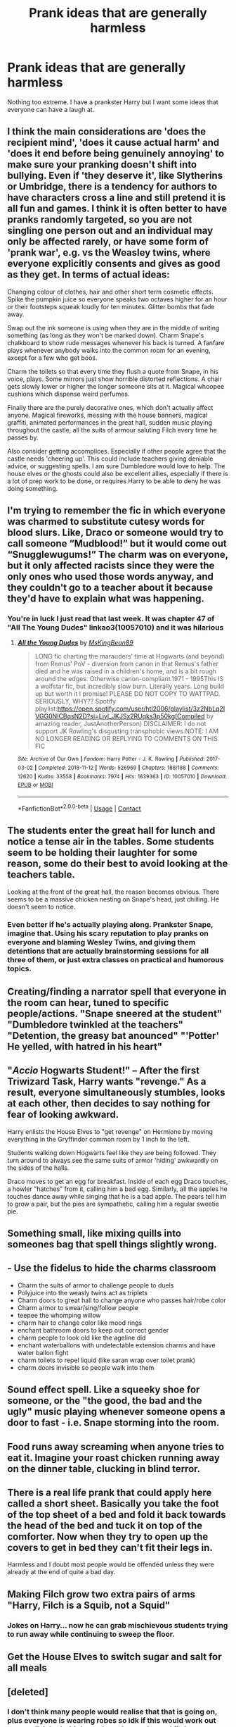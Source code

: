 #+TITLE: Prank ideas that are generally harmless

* Prank ideas that are generally harmless
:PROPERTIES:
:Author: EntrepreneurWooden99
:Score: 32
:DateUnix: 1615541510.0
:DateShort: 2021-Mar-12
:FlairText: Discussion
:END:
Nothing too extreme. I have a prankster Harry but I want some ideas that everyone can have a laugh at.


** I think the main considerations are 'does the recipient mind', 'does it cause actual harm' and 'does it end before being genuinely annoying' to make sure your pranking doesn't shift into bullying. Even if 'they deserve it', like Slytherins or Umbridge, there is a tendency for authors to have characters cross a line and still pretend it is all fun and games. I think it is often better to have pranks randomly targeted, so you are not singling one person out and an individual may only be affected rarely, or have some form of 'prank war', e.g. vs the Weasley twins, where everyone explicitly consents and gives as good as they get. In terms of actual ideas:

Changing colour of clothes, hair and other short term cosmetic effects. Spike the pumpkin juice so everyone speaks two octaves higher for an hour or their footsteps squeak loudly for ten minutes. Glitter bombs that fade away.

Swap out the ink someone is using when they are in the middle of writing something (as long as they won't be marked down). Charm Snape's chalkboard to show rude messages whenever his back is turned. A fanfare plays whenever anybody walks into the common room for an evening, except for a few who get boos.

Charm the toilets so that every time they flush a quote from Snape, in his voice, plays. Some mirrors just show horrible distorted reflections. A chair gets slowly lower or higher the longer someone sits at it. Magical whoopee cushions which dispense weird perfumes.

Finally there are the purely decorative ones, which don't actually affect anyone. Magical fireworks, messing with the house banners, magical graffiti, animated performances in the great hall, sudden music playing throughout the castle, all the suits of armour saluting Filch every time he passes by.

Also consider getting accomplices. Especially if other people agree that the castle needs 'cheering up'. This could include teachers giving deniable advice, or suggesting spells. I am sure Dumbledore would love to help. The house elves or the ghosts could also be excellent allies, especially if there is a lot of prep work to be done, or requires Harry to be able to deny he was doing something.
:PROPERTIES:
:Author: greatandmodest
:Score: 27
:DateUnix: 1615569409.0
:DateShort: 2021-Mar-12
:END:


** I'm trying to remember the fic in which everyone was charmed to substitute cutesy words for blood slurs. Like, Draco or someone would try to call someone “Mudblood!” but it would come out “Snugglewugums!” The charm was on everyone, but it only affected racists since they were the only ones who used those words anyway, and they couldn't go to a teacher about it because they'd have to explain what was happening.
:PROPERTIES:
:Author: MTheLoud
:Score: 9
:DateUnix: 1615584280.0
:DateShort: 2021-Mar-13
:END:

*** You're in luck I just read that last week. It was chapter 47 of "All The Young Dudes" linkao3(10057010) and it was hilarious
:PROPERTIES:
:Author: Venandi00
:Score: 2
:DateUnix: 1615612542.0
:DateShort: 2021-Mar-13
:END:

**** [[https://archiveofourown.org/works/10057010][*/All the Young Dudes/*]] by [[https://www.archiveofourown.org/users/MsKingBean89/pseuds/MsKingBean89][/MsKingBean89/]]

#+begin_quote
  LONG fic charting the marauders' time at Hogwarts (and beyond) from Remus' PoV - diversion from canon in that Remus's father died and he was raised in a children's home, and is a bit rough around the edges. Otherwise canon-compliant.1971 - 1995This IS a wolfstar fic, but incredibly slow burn. Literally years. Long build up but worth it I promise! PLEASE DO NOT COPY TO WATTPAD. SERIOUSLY, WHY?? Spotify playlist:https://open.spotify.com/user/htl2006/playlist/3z2NbLq2IVGG0NICBqsN2D?si=Liyl_JKJSx2RUqks3p50kg(Compiled by amazing reader, JustAnotherPerson) DISCLAIMER: I do not support JK Rowling's disgusting transphobic views.NOTE: I AM NO LONGER READING OR REPLYING TO COMMENTS ON THIS FIC
#+end_quote

^{/Site/:} ^{Archive} ^{of} ^{Our} ^{Own} ^{*|*} ^{/Fandom/:} ^{Harry} ^{Potter} ^{-} ^{J.} ^{K.} ^{Rowling} ^{*|*} ^{/Published/:} ^{2017-03-02} ^{*|*} ^{/Completed/:} ^{2018-11-12} ^{*|*} ^{/Words/:} ^{526969} ^{*|*} ^{/Chapters/:} ^{188/188} ^{*|*} ^{/Comments/:} ^{12620} ^{*|*} ^{/Kudos/:} ^{33558} ^{*|*} ^{/Bookmarks/:} ^{7974} ^{*|*} ^{/Hits/:} ^{1639363} ^{*|*} ^{/ID/:} ^{10057010} ^{*|*} ^{/Download/:} ^{[[https://archiveofourown.org/downloads/10057010/All%20the%20Young%20Dudes.epub?updated_at=1615211486][EPUB]]} ^{or} ^{[[https://archiveofourown.org/downloads/10057010/All%20the%20Young%20Dudes.mobi?updated_at=1615211486][MOBI]]}

--------------

*FanfictionBot*^{2.0.0-beta} | [[https://github.com/FanfictionBot/reddit-ffn-bot/wiki/Usage][Usage]] | [[https://www.reddit.com/message/compose?to=tusing][Contact]]
:PROPERTIES:
:Author: FanfictionBot
:Score: 1
:DateUnix: 1615612558.0
:DateShort: 2021-Mar-13
:END:


** The students enter the great hall for lunch and notice a tense air in the tables. Some students seem to be holding their laughter for some reason, some do their best to avoid looking at the teachers table.

Looking at the front of the great hall, the reason becomes obvious. There seems to be a massive chicken nesting on Snape's head, just chilling. He doesn't seem to notice.
:PROPERTIES:
:Author: Vash_the_Snake
:Score: 6
:DateUnix: 1615589881.0
:DateShort: 2021-Mar-13
:END:

*** Even better if he's actually playing along. Prankster Snape, imagine that. Using his scary reputation to play pranks on everyone and blaming Wesley Twins, and giving them detentions that are actually brainstorming sessions for all three of them, or just extra classes on practical and humorous topics.
:PROPERTIES:
:Author: Deiskos
:Score: 3
:DateUnix: 1615666497.0
:DateShort: 2021-Mar-13
:END:


** Creating/finding a narrator spell that everyone in the room can hear, tuned to specific people/actions. "Snape sneered at the student" "Dumbledore twinkled at the teachers" "Detention, the greasy bat anounced" "'Potter' He yelled, with hatred in his heart"
:PROPERTIES:
:Author: ThatsMRfatguy
:Score: 12
:DateUnix: 1615576237.0
:DateShort: 2021-Mar-12
:END:


** "/Accio/ Hogwarts Student!" -- After the first Triwizard Task, Harry wants "revenge." As a result, everyone simultaneously stumbles, looks at each other, then decides to say nothing for fear of looking awkward.

Harry enlists the House Elves to "get revenge" on Hermione by moving everything in the Gryffindor common room by 1 inch to the left.

Students walking down Hogwarts feel like they are being followed. They turn around to always see the same suits of armor 'hiding' awkwardly on the sides of the halls.

Draco moves to get an egg for breakfast. Inside of each egg Draco touches, a howler "hatches" from it, calling him a bad egg. Similarly, all the apples he touches dance away while singing that he is a bad apple. The pears tell him to grow a pair, but the pies are sympathetic, calling him a regular sweetie pie.
:PROPERTIES:
:Author: Dynomancer
:Score: 25
:DateUnix: 1615562686.0
:DateShort: 2021-Mar-12
:END:


** Something small, like mixing quills into someones bag that spell things slightly wrong.
:PROPERTIES:
:Author: Tsubark
:Score: 12
:DateUnix: 1615548234.0
:DateShort: 2021-Mar-12
:END:


** - Use the fidelus to hide the charms classroom
- Charm the suits of armor to challenge people to duels
- Polyjuice into the weasly twins act as triplets
- Charm doors to great hall to change anyone who passes hair/robe color
- Charm armor to swear/sing/follow people
- teepee the whomping willow
- charm hair to change color like mood rings
- enchant bathroom doors to keep out correct gender
- charm people to look old like the ageline did
- enchant waterballons with undetectable extension charms and have water ballon fight
- charm toilets to repel liquid (like saran wrap over toilet prank)
- charm doors invisible so people walk into them
:PROPERTIES:
:Author: Yes_I_Know_Im_Stupid
:Score: 3
:DateUnix: 1615600351.0
:DateShort: 2021-Mar-13
:END:


** Sound effect spell. Like a squeeky shoe for someone, or the "the good, the bad and the ugly" music playing whenever someone opens a door to fast - i.e. Snape storming into the room.
:PROPERTIES:
:Author: ThatsMRfatguy
:Score: 6
:DateUnix: 1615576371.0
:DateShort: 2021-Mar-12
:END:


** Food runs away screaming when anyone tries to eat it. Imagine your roast chicken running away on the dinner table, clucking in blind terror.
:PROPERTIES:
:Author: rohan62442
:Score: 7
:DateUnix: 1615576727.0
:DateShort: 2021-Mar-12
:END:


** There is a real life prank that could apply here called a short sheet. Basically you take the foot of the top sheet of a bed and fold it back towards the head of the bed and tuck it on top of the comforter. Now when they try to open up the covers to get in bed they can't fit their legs in.

Harmless and I doubt most people would be offended unless they were already at the end of quite a bad day.
:PROPERTIES:
:Author: TurboLobstr
:Score: 2
:DateUnix: 1615593446.0
:DateShort: 2021-Mar-13
:END:


** Making Filch grow two extra pairs of arms "Harry, Filch is a Squib, not a Squid"
:PROPERTIES:
:Author: LittenInAScarf
:Score: 3
:DateUnix: 1615569338.0
:DateShort: 2021-Mar-12
:END:

*** Jokes on Harry... now he can grab mischievous students trying to run away while continuing to sweep the floor.
:PROPERTIES:
:Author: I_love_DPs
:Score: 7
:DateUnix: 1615569744.0
:DateShort: 2021-Mar-12
:END:


** Get the House Elves to switch sugar and salt for all meals
:PROPERTIES:
:Author: HellaHotLancelot
:Score: 3
:DateUnix: 1615574015.0
:DateShort: 2021-Mar-12
:END:


** [deleted]
:PROPERTIES:
:Score: -5
:DateUnix: 1615567938.0
:DateShort: 2021-Mar-12
:END:

*** I don't think many people would realise that that is going on, plus everyone is wearing robes so idk if this would work out very well. I don't think good pranks are done while horny on main tbh, that is a straight shot to being unethical.
:PROPERTIES:
:Author: Tsubark
:Score: 2
:DateUnix: 1615577172.0
:DateShort: 2021-Mar-12
:END:

**** What did he say?
:PROPERTIES:
:Author: MrMagmaplayz
:Score: 1
:DateUnix: 1615623868.0
:DateShort: 2021-Mar-13
:END:


*** No. Just no
:PROPERTIES:
:Author: HELLOOOOOOooooot
:Score: 4
:DateUnix: 1615573442.0
:DateShort: 2021-Mar-12
:END:
